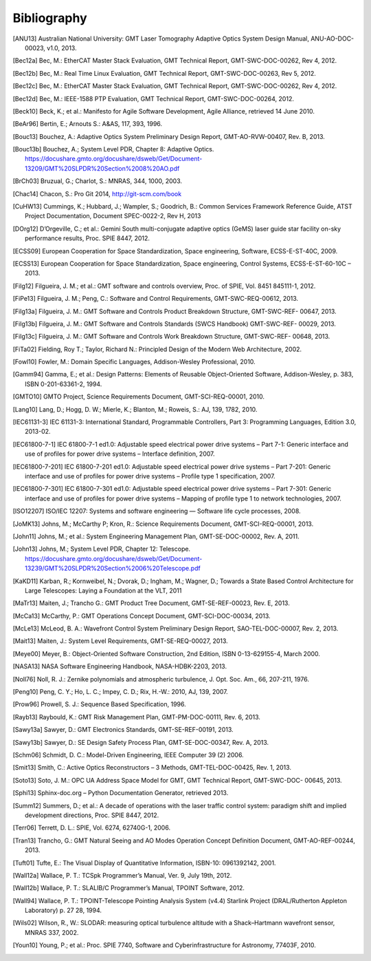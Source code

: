 .. _bibliography:

Bibliography
============

.. [ANU13] Australian National University: GMT Laser Tomography Adaptive Optics System Design Manual, ANU-AO-DOC-00023, v1.0, 2013.

.. [Bec12a] Bec, M.: EtherCAT Master Stack Evaluation, GMT Technical Report, GMT-SWC-DOC-00262, Rev 4, 2012.

.. [Bec12b] Bec, M.: Real Time Linux Evaluation, GMT Technical Report, GMT-SWC-DOC-00263, Rev 5, 2012.

.. [Bec12c] Bec, M.: EtherCAT Master Stack Evaluation, GMT Technical Report, GMT-SWC-DOC-00262, Rev 4, 2012.

.. [Bec12d] Bec, M.: IEEE-1588 PTP Evaluation, GMT Technical Report, GMT-SWC-DOC-00264, 2012.

.. [Beck10] Beck, K.; et al.: Manifesto for Agile Software Development, Agile Alliance, retrieved 14 June 2010.

.. [BeAr96] Bertin, E.; Arnouts S.: A&AS, 117, 393, 1996.

.. [Bouc13] Bouchez, A.: Adaptive Optics System Preliminary Design Report, GMT-AO-RVW-00407, Rev. B, 2013.

.. [Bouc13b] Bouchez, A.; System Level PDR, Chapter 8: Adaptive Optics. https://docushare.gmto.org/docushare/dsweb/Get/Document-13209/GMT%20SLPDR%20Section%2008%20AO.pdf 

.. [BrCh03] Bruzual, G.; Charlot, S.: MNRAS, 344, 1000, 2003.

.. [Chac14] Chacon, S.: Pro Git 2014, http://git-scm.com/book

.. [CuHW13] Cummings, K.; Hubbard, J.; Wampler, S.; Goodrich, B.: Common Services Framework Reference Guide, ATST Project Documentation, Document SPEC-0022-2, Rev H, 2013

.. [DOrg12] D’Orgeville, C.; et al.: Gemini South multi-conjugate adaptive optics (GeMS) laser guide star facility on-sky performance results, Proc. SPIE 8447, 2012.

.. [ECSS09] European Cooperation for Space Standardization, Space engineering, Software, ECSS-E-ST-40C, 2009.

.. [ECSS13] European Cooperation for Space Standardization, Space engineering, Control Systems, ECSS-E-ST-60-10C – 2013.

.. [Filg12] Filgueira, J. M.; et al.: GMT software and controls overview, Proc. of SPIE, Vol. 8451 845111-1, 2012.

.. [FiPe13] Filgueira, J. M.; Peng, C.: Software and Control Requirements, GMT-SWC-REQ-00612, 2013.

.. [Filg13a] Filgueira, J. M.: GMT Software and Controls Product Breakdown Structure, GMT-SWC-REF- 00647, 2013.

.. [Filg13b] Filgueira, J. M.: GMT Software and Controls Standards (SWCS Handbook) GMT-SWC-REF- 00029, 2013.

.. [Filg13c] Filgueira, J. M.: GMT Software and Controls Work Breakdown Structure, GMT-SWC-REF- 00648, 2013.

.. [FiTa02] Fielding, Roy T.; Taylor, Richard N.: Principled Design of the Modern Web Architecture, 2002.

.. [Fowl10] Fowler, M.: Domain Specific Languages, Addison-Wesley Professional, 2010.

.. [Gamm94] Gamma, E.; et al.: Design Patterns: Elements of Reusable Object-Oriented Software, Addison-Wesley, p. 383, ISBN 0-201-63361-2, 1994.

.. [GMTO10] GMTO Project, Science Requirements Document, GMT-SCI-REQ-00001, 2010.

.. [Lang10] Lang, D.; Hogg, D. W.; Mierle, K.; Blanton, M.; Roweis, S.: AJ, 139, 1782, 2010.

.. [IEC61131-3] IEC 61131-3: International Standard, Programmable Controllers, Part 3: Programming Languages, Edition 3.0, 2013-02.

.. [IEC61800-7-1] IEC 61800-7-1 ed1.0: Adjustable speed electrical power drive systems – Part 7-1: Generic interface and use of profiles for power drive systems – Interface definition, 2007.

.. [IEC61800-7-201] IEC 61800-7-201 ed1.0: Adjustable speed electrical power drive systems – Part 7-201: Generic interface and use of profiles for power drive systems – Profile type 1 specification, 2007.

.. [IEC61800-7-301] IEC 61800-7-301 ed1.0: Adjustable speed electrical power drive systems – Part 7-301: Generic interface and use of profiles for power drive systems – Mapping of profile type 1 to network technologies, 2007.

.. [ISO12207] ISO/IEC 12207: Systems and software engineering — Software life cycle processes, 2008.

.. [JoMK13] Johns, M.;  McCarthy P; Kron, R.: Science Requirements Document, GMT-SCI-REQ-00001, 2013.

.. [John11] Johns, M.; et al.: System Engineering Management Plan, GMT-SE-DOC-00002, Rev. A, 2011.

.. [John13] Johns, M.; System Level PDR, Chapter 12: Telescope. https://docushare.gmto.org/docushare/dsweb/Get/Document-13239/GMT%20SLPDR%20Section%2006%20Telescope.pdf

.. [KaKD11] Karban, R.; Kornweibel, N.; Dvorak, D.; Ingham, M.; Wagner, D.; Towards a State Based Control Architecture for Large Telescopes: Laying a Foundation at the VLT, 2011

.. [MaTr13] Maiten, J.; Trancho G.: GMT Product Tree Document, GMT-SE-REF-00023, Rev. E, 2013.

.. [McCa13] McCarthy, P.: GMT Operations Concept Document, GMT-SCI-DOC-00034, 2013.

.. [McLe13] McLeod, B. A.: Wavefront Control System Preliminary Design Report, SAO-TEL-DOC-00007, Rev. 2, 2013.

.. [Mait13] Maiten, J.: System Level Requirements, GMT-SE-REQ-00027, 2013.

.. [Meye00] Meyer, B.: Object-Oriented Software Construction, 2nd Edition, ISBN 0-13-629155-4, March 2000.

.. [NASA13] NASA Software Engineering Handbook, NASA-HDBK-2203, 2013.

.. [Noll76] Noll, R. J.: Zernike polynomials and atmospheric turbulence, J. Opt. Soc. Am., 66, 207-211, 1976.

.. [Peng10] Peng, C. Y.; Ho, L. C.; Impey, C. D.; Rix, H.-W.: 2010, AJ, 139, 2007.

.. [Prow96] Prowell, S. J.: Sequence Based Specification, 1996.

.. [Rayb13] Raybould, K.: GMT Risk Management Plan, GMT-PM-DOC-00111, Rev. 6, 2013.

.. [Sawy13a] Sawyer, D.: GMT Electronics Standards, GMT-SE-REF-00191, 2013.

.. [Sawy13b] Sawyer, D.: SE Design Safety Process Plan, GMT-SE-DOC-00347, Rev. A, 2013.

.. [Schm06] Schmidt, D. C.: Model-Driven Engineering, IEEE Computer 39 (2) 2006.

.. [Smit13] Smith, C.: Active Optics Reconstructors – 3 Methods, GMT-TEL-DOC-00425, Rev. 1, 2013.

.. [Soto13] Soto, J. M.: OPC UA Address Space Model for GMT, GMT Technical Report, GMT-SWC-DOC- 00645, 2013.

.. [Sphi13] Sphinx-doc.org – Python Documentation Generator, retrieved 2013.

.. [Summ12] Summers, D.; et al.: A decade of operations with the laser traffic control system: paradigm shift and implied development directions, Proc. SPIE 8447, 2012.

.. [Terr06] Terrett, D. L.: SPIE, Vol. 6274, 62740G-1, 2006.

.. [Tran13] Trancho, G.: GMT Natural Seeing and AO Modes Operation Concept Definition Document, GMT-AO-REF-00244, 2013.

.. [Tuft01] Tufte, E.: The Visual Display of Quantitative Information, ISBN-10: 0961392142, 2001.

.. [Wall12a] Wallace, P. T.: TCSpk Programmer’s Manual, Ver. 9, July 19th, 2012.

.. [Wall12b] Wallace, P. T.: SLALIB/C Programmer’s Manual, TPOINT Software, 2012.

.. [Wall94] Wallace, P. T.: TPOINT-Telescope Pointing Analysis System (v4.4) Starlink Project (DRAL/Rutherton Appleton Laboratory) p. 27 28, 1994.

.. [Wils02] Wilson, R., W.: SLODAR: measuring optical turbulence altitude with a Shack–Hartmann wavefront sensor, MNRAS 337, 2002.

.. [Youn10] Young, P.; et al.: Proc. SPIE 7740, Software and Cyberinfrastructure for Astronomy, 77403F, 2010.

.. Not yet used



  9 D. Sawyer, GMT Compliance to Regulations, Codes and Standards, GMT-SE-REF-00229, 2012.
  10 J. Maiten, GMT Environmental Conditions GMT-SE-REF-00144, 2012.
  11 D. Sawyer, GMT Electrical Power Systems, GMT-SE-REF-00019, 2012.
  12 D. Sawyer, Telescope Common Utilities and Equipment, GMT-SE-REF-00190, 2012.
  21 P. T. Wallace, Gemini Project, Gemini TCS Note (PTW) 3.12 (TN_PS_G0044) 1996.


